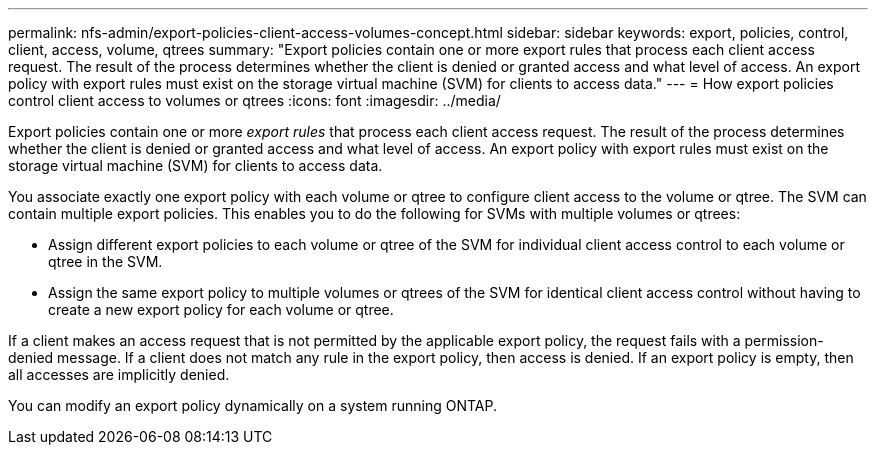---
permalink: nfs-admin/export-policies-client-access-volumes-concept.html
sidebar: sidebar
keywords: export, policies, control, client, access, volume, qtrees
summary: "Export policies contain one or more export rules that process each client access request. The result of the process determines whether the client is denied or granted access and what level of access. An export policy with export rules must exist on the storage virtual machine (SVM) for clients to access data."
---
= How export policies control client access to volumes or qtrees
:icons: font
:imagesdir: ../media/

[.lead]
Export policies contain one or more _export rules_ that process each client access request. The result of the process determines whether the client is denied or granted access and what level of access. An export policy with export rules must exist on the storage virtual machine (SVM) for clients to access data.

You associate exactly one export policy with each volume or qtree to configure client access to the volume or qtree. The SVM can contain multiple export policies. This enables you to do the following for SVMs with multiple volumes or qtrees:

* Assign different export policies to each volume or qtree of the SVM for individual client access control to each volume or qtree in the SVM.
* Assign the same export policy to multiple volumes or qtrees of the SVM for identical client access control without having to create a new export policy for each volume or qtree.

If a client makes an access request that is not permitted by the applicable export policy, the request fails with a permission-denied message. If a client does not match any rule in the export policy, then access is denied. If an export policy is empty, then all accesses are implicitly denied.

You can modify an export policy dynamically on a system running ONTAP.
